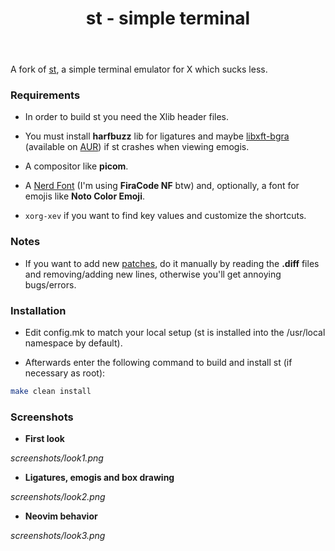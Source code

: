 #+TITLE: st - simple terminal
A fork of [[https://st.suckless.org][st]], a simple terminal emulator for X which sucks less.

*** Requirements
- In order to build st you need the Xlib header files.

- You must install *harfbuzz* lib for ligatures and maybe [[https://github.com/jgsn13/libxft-bgra][libxft-bgra]] (available on [[https://aur.archlinux.org/packages/libxft-bgra/][AUR]]) if st crashes when viewing emogis.

- A compositor like *picom*.

- A [[https://www.nerdfonts.com][Nerd Font]] (I'm using *FiraCode NF* btw) and, optionally, a font for emojis like *Noto Color Emoji*.

- ~xorg-xev~ if you want to find key values and customize the shortcuts.


*** Notes
- If you want to add new [[https://st.suckless.org/patches/][patches]], do it manually by reading the *.diff* files and removing/adding new lines, otherwise you'll get annoying bugs/errors.

*** Installation
- Edit config.mk to match your local setup (st is installed into the /usr/local namespace by default).

- Afterwards enter the following command to build and install st (if necessary as root):
#+begin_src sh
make clean install
#+end_src

*** Screenshots
- *First look*
[[screenshots/look1.png]]

- *Ligatures, emogis and box drawing*
[[screenshots/look2.png]]

- *Neovim behavior*
[[screenshots/look3.png]]
